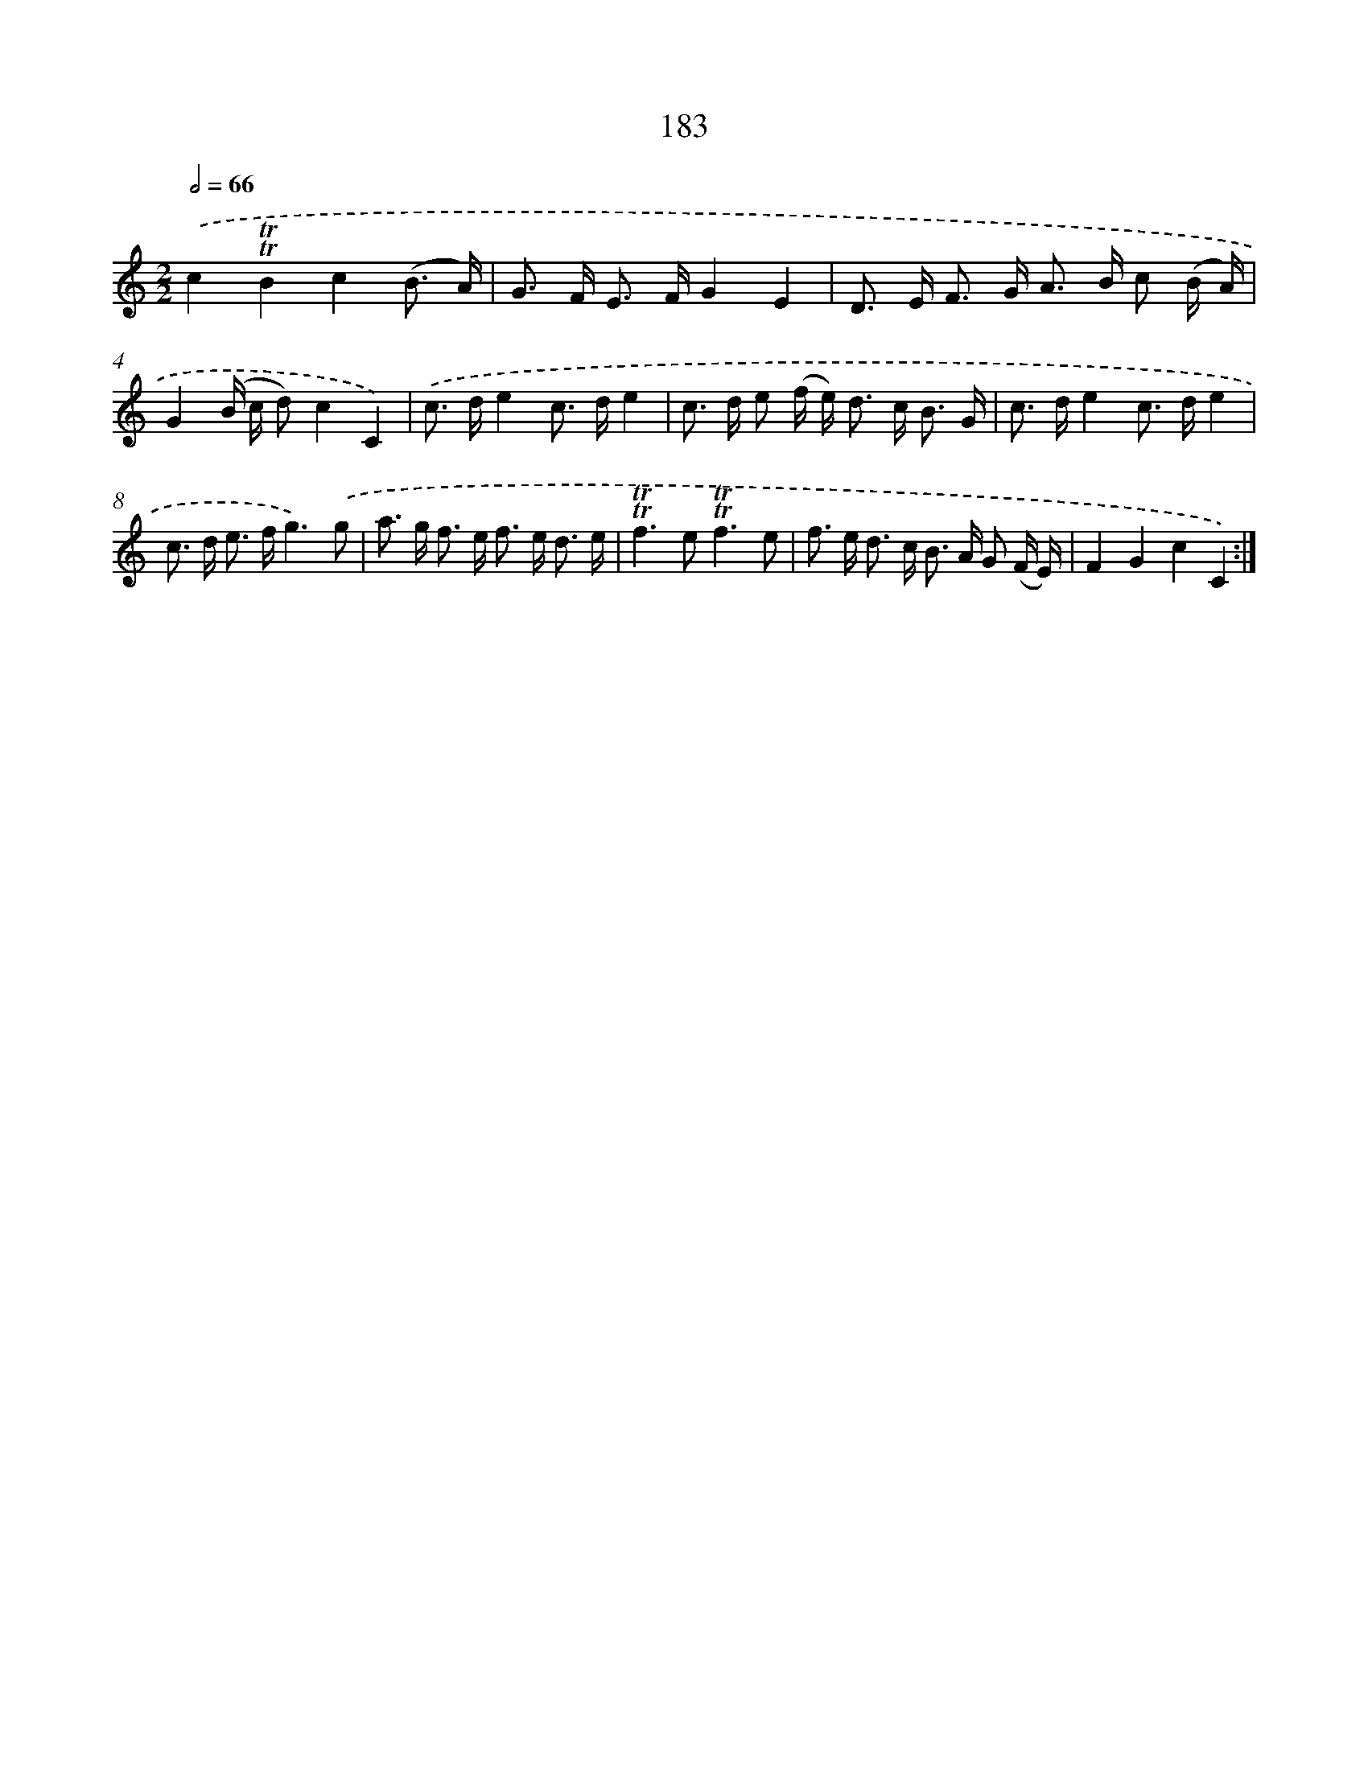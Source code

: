 X: 15712
T: 183
%%abc-version 2.0
%%abcx-abcm2ps-target-version 5.9.1 (29 Sep 2008)
%%abc-creator hum2abc beta
%%abcx-conversion-date 2018/11/01 14:37:56
%%humdrum-veritas 4111357695
%%humdrum-veritas-data 3743397660
%%continueall 1
%%barnumbers 0
L: 1/16
M: 2/2
Q: 1/2=66
K: C clef=treble
.('c4!trill!!trill!B4c4(B3 A) |
G2> F2 E2> F2G4E4 |
D2> E2 F2> G2 A2> B2 c2 (B A) |
G4(B c d2)c4C4) |
.('c2> d2e4c2> d2e4 |
c2> d2 e2 (f e2<) d2 c2< B2 G |
c2> d2e4c2> d2e4 |
c2> d2 e2> f2g6).('g2 |
a2> g2 f2> e2 f2> e2 d3 e |
!trill!!trill!f4>e4!trill!!trill!f6e2 |
f2> e2 d2> c2 B2> A2 G2 (F E) |
F4G4c4C4) :|]
